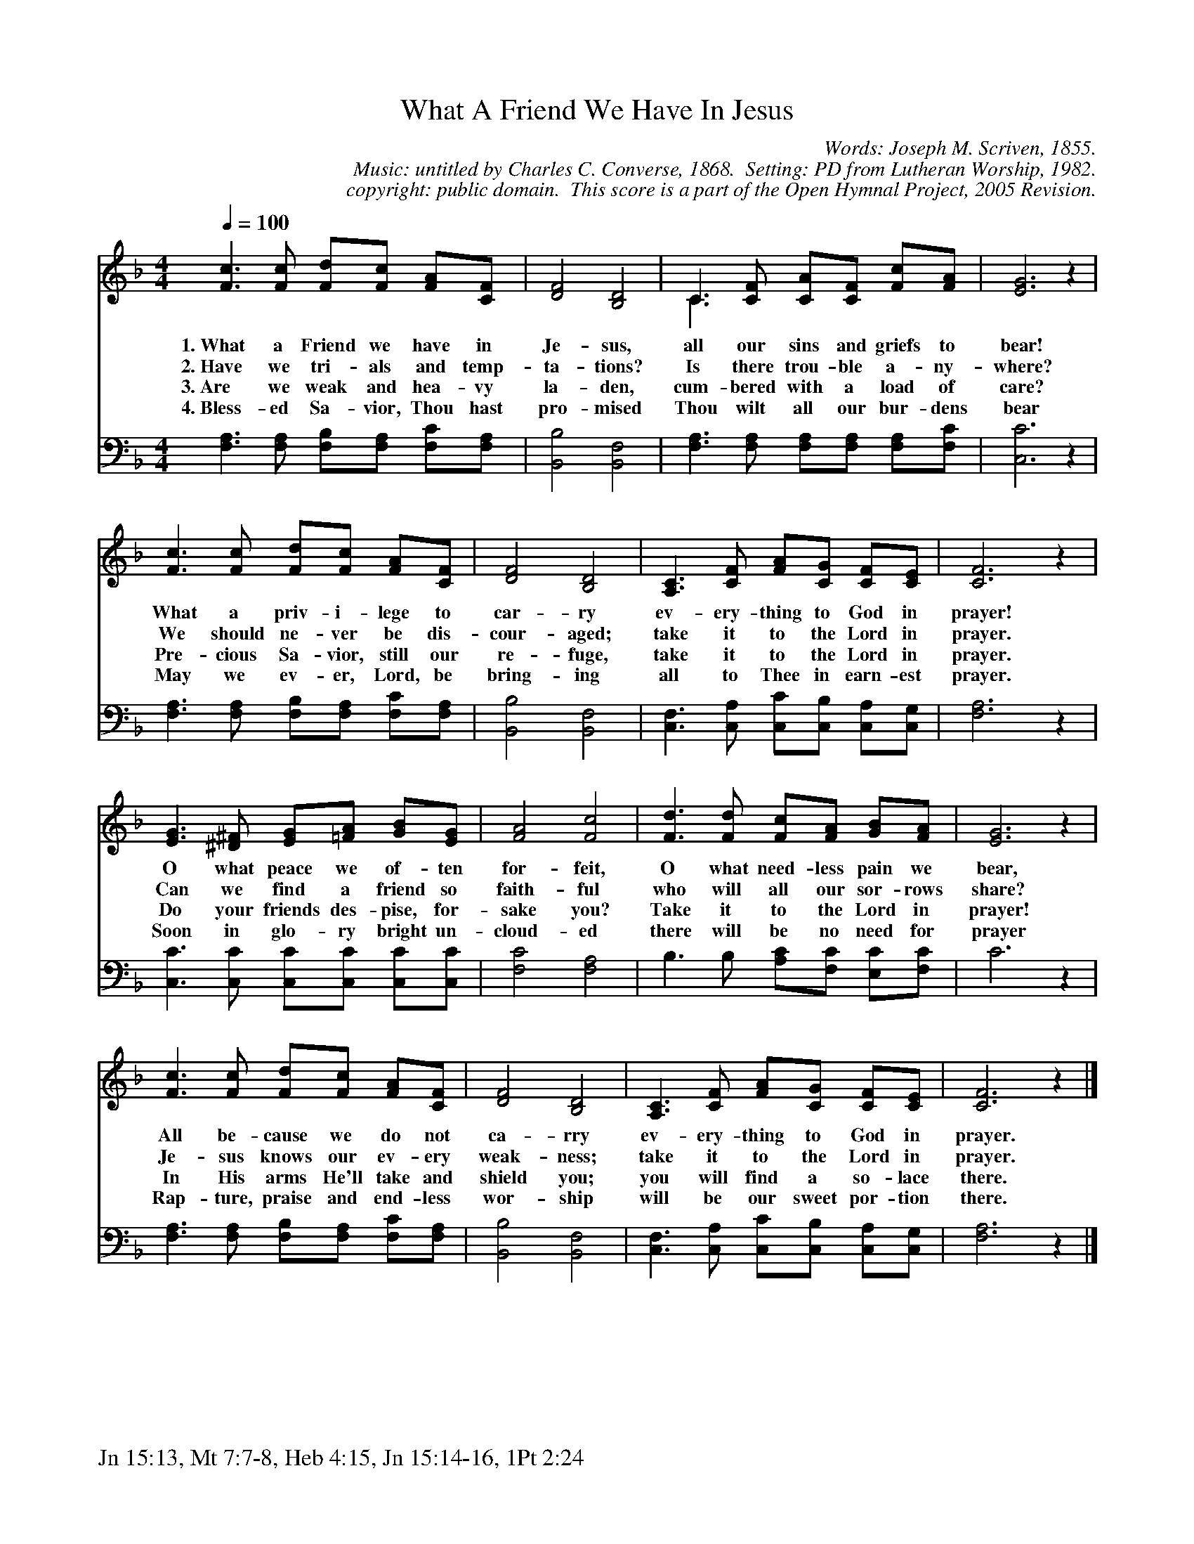 %%%%%%%%%%%%%%%%%%%%%%%%%%%%%%%%%%%%
% 
% This file is a part of the Open Hymnal Project to create a free, 
% public domain, downloadable database of Christian hymns, spiritual 
% songs, and prelude/postlude music.  This music is to be distributed 
% as complete scores (words and music), using all accompaniment parts, 
% in formats that are easily accessible on most computer OS's and which
% can be freely modified by anyone.  The current format of choice is the 
% "ABC Plus" format, favored by folk music distributors on the internet.
% All scores will also be converted into pdf, MIDI, and mp3 formats.
% Some advanced features of ABC Plus are used, and for accurate 
% translation to a printed score, please consider using "abcm2ps" 
% version 4.10 or later.  I am doing my best to create a final product
% that is "Hymnal-quality", and could feasibly be used as the basis for
% a printed church hymnal.
%
% The maintainer of the Open Hymnal Project is Brian J. Dumont
% (bdumont at ameritech dot net).  I have gone through serious efforts 
% to make sure that no copyrighted material makes it into this database.
% If I am in error, please inform me as soon as possible.
%
% This entire effort has used only free software, and I am indebted to 
% the efforts of many other individuals, including the authors of
% the various ABC and ABC Plus software, the authors of "noteedit"
% where the initial layouts are done, and the maintainers of the 
% "CyberHymnal" on the web from where most of the lyrics come.
% Undoubtedly, I am also indebted to all of the great Christians who 
% wrote these hymns.
%
% This database comes with no guarantees whatsoever.
%
% I would love to get email from anyone who uses the Open Hymnal, and
% I will take requests for hymns to add.  My decision of whether to 
% add a hymn will be based on these criteria (in the following order):
% 1) It must be in the public domain
% 2) It must be a Christian piece
% 3) Whether I have access to a printed copy of the music (surprisingly,
%    a MIDI file is usually a terrible source)
% 4) Whether I like the hymn :)
%
% If you would like to contribute to the Open Hymnal Project, please 
% send an email to me, I would love the help!  PLEASE EMAIL ME IF YOU 
% FIND ANY MISTAKES, no matter how small.  I want to ensure that every 
% slur, stem, hyphenation, and punctuation mark is correct; and I'm sure 
% that there must be mistakes right now.
%
% Open Hymnal Project, 2005 Edition
%
%%%%%%%%%%%%%%%%%%%%%%%%%%%%%%%%%%%%

% PAGE LAYOUT
%
%%pagewidth	21.6000cm
%%pageheight	27.9000cm
%%scale		0.750000
%%staffsep	1.60000cm
%%exprabove	false
%%measurebox	false
%%footer "Jn 15:13, Mt 7:7-8, Heb 4:15, Jn 15:14-16, 1Pt 2:24		"
%

X: 1
T: What A Friend We Have In Jesus
C: Words: Joseph M. Scriven, 1855. 
C: Music: untitled by Charles C. Converse, 1868.  Setting: PD from Lutheran Worship, 1982.
C: copyright: public domain.  This score is a part of the Open Hymnal Project, 2005 Revision.
S: Music source: 'Lutheran Worship' Hymnal, 1982 Hymn 516.
M: 4/4 % time signature
L: 1/4 % default length
%%staves S1 | S2 
V: S1 clef=treble 
V: S2 clef=bass 
K: F % key signature
%
%%MIDI program 1 0 % Piano 1
%%MIDI program 2 0 % Piano 1
%
% 1
[V: S1]  [Q:1/4=100] [F3/2c3/2] [F/c/] [F/d/][F/c/] [F/A/][C/F/] | [D2F2] [B,2D2] | C3/2 [C/F/] [C/A/][C/F/] [F/c/][F/A/] & C3/2 x2 x/ | [E3G3] z | 
w: 1.~What a Friend we have in Je- sus, all our sins and griefs to bear! 
w: 2.~Have we tri- als and temp- ta- tions? Is there trou- ble a- ny- where? 
w: 3.~Are we weak and hea- vy la- den, cum- bered with a load of care? 
w: 4.~Bless- ed Sa- vior, Thou hast pro- mised Thou wilt all our bur- dens bear 
[V: S2]  [F,3/2A,3/2] [F,/A,/] [F,/B,/][F,/A,/] [F,/C/][F,/A,/] | [B,,2B,2] [B,,2F,2] | [F,3/2A,3/2] [F,/A,/] [F,/A,/][F,/A,/] [F,/A,/][F,/C/] | [C,3C3] z |
% 5
[V: S1]  [F3/2c3/2] [F/c/] [F/d/][F/c/] [F/A/][C/F/] | [D2F2] [B,2D2] | [A,3/2C3/2] [C/F/] [F/A/][C/G/] [C/F/][C/E/] | [C3F3] z |
w: What a priv- i- lege to car- ry ev- ery- thing to God in prayer! 
w: We should ne- ver be dis- cour- aged; take it to the Lord in prayer. 
w: Pre- cious Sa- vior, still our re- fuge, take it to the Lord in prayer. 
w: May we ev- er, Lord, be bring- ing all to Thee in earn- est prayer. 
[V: S2]  [F,3/2A,3/2] [F,/A,/] [F,/B,/][F,/A,/] [F,/C/][F,/A,/] | [B,,2B,2] [B,,2F,2] | [C,3/2F,3/2] [C,/A,/] [C,/C/][C,/B,/] [C,/A,/][C,/G,/] | [F,3A,3] z |
% 9
[V: S1]  [E3/2G3/2] [^D/^F/] [E/G/][=F/A/] [G/B/][E/G/] | [F2A2] [F2c2] | [F3/2d3/2] [F/d/] [F/c/][F/A/] [G/B/][F/A/] | [E3G3] z |
w: O what peace we of- ten for- feit, O what need- less pain we bear, 
w: Can we find a friend so faith- ful who will all our sor- rows share? 
w: Do your friends des- pise, for- sake you? Take it to the Lord in prayer! 
w: Soon in glo- ry bright un- cloud- ed there will be no need for prayer 
[V: S2]  [C,3/2C3/2] [C,/C/] [C,/C/][C,/C/] [C,/C/][C,/C/] | [F,2C2] [F,2A,2] | B,3/2 B,/ [A,/C/][F,/C/] [E,/C/][F,/C/] | C3 z | 
% 13
[V: S1]  [F3/2c3/2] [F/c/] [F/d/][F/c/] [F/A/][C/F/] | [D2F2] [B,2D2] | [A,3/2C3/2] [C/F/] [F/A/][C/G/] [C/F/][C/E/] | [C3F3] z |]
w: All be- cause we do not ca- rry ev- ery- thing to God in prayer.
w: Je- sus knows our ev- ery weak- ness; take it to the Lord in prayer.
w: In His arms He'll take and shield you; you will find a so- lace there.
w: Rap- ture, praise and end- less wor- ship will be our sweet por- tion there.
[V: S2]  [F,3/2A,3/2] [F,/A,/] [F,/B,/][F,/A,/] [F,/C/][F,/A,/] | [B,,2B,2] [B,,2F,2] | [C,3/2F,3/2] [C,/A,/] [C,/C/][C,/B,/] [C,/A,/][C,/G,/] | [F,3A,3] z |]
% 17
